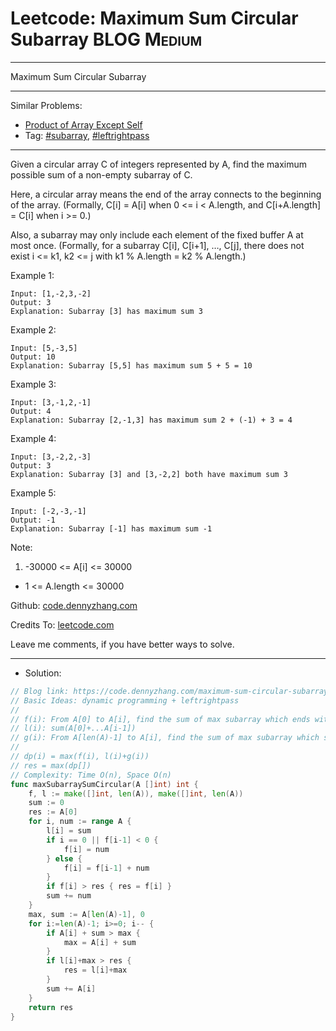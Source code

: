 * Leetcode: Maximum Sum Circular Subarray                        :BLOG:Medium:
#+STARTUP: showeverything
#+OPTIONS: toc:nil \n:t ^:nil creator:nil d:nil
:PROPERTIES:
:type:     subarray, leftrightpass, redo
:END:
---------------------------------------------------------------------
Maximum Sum Circular Subarray
---------------------------------------------------------------------
#+BEGIN_HTML
<a href="https://github.com/dennyzhang/code.dennyzhang.com/tree/master/problems/maximum-sum-circular-subarray"><img align="right" width="200" height="183" src="https://www.dennyzhang.com/wp-content/uploads/denny/watermark/github.png" /></a>
#+END_HTML
Similar Problems:
- [[https://code.dennyzhang.com/product-of-array-except-self][Product of Array Except Self]]
- Tag: [[https://code.dennyzhang.com/tag/subarray][#subarray]], [[https://code.dennyzhang.com/tag/leftrightpass][#leftrightpass]]
---------------------------------------------------------------------
Given a circular array C of integers represented by A, find the maximum possible sum of a non-empty subarray of C.

Here, a circular array means the end of the array connects to the beginning of the array.  (Formally, C[i] = A[i] when 0 <= i < A.length, and C[i+A.length] = C[i] when i >= 0.)

Also, a subarray may only include each element of the fixed buffer A at most once.  (Formally, for a subarray C[i], C[i+1], ..., C[j], there does not exist i <= k1, k2 <= j with k1 % A.length = k2 % A.length.)

Example 1:
#+BEGIN_EXAMPLE
Input: [1,-2,3,-2]
Output: 3
Explanation: Subarray [3] has maximum sum 3
#+END_EXAMPLE

Example 2:
#+BEGIN_EXAMPLE
Input: [5,-3,5]
Output: 10
Explanation: Subarray [5,5] has maximum sum 5 + 5 = 10
#+END_EXAMPLE

Example 3:
#+BEGIN_EXAMPLE
Input: [3,-1,2,-1]
Output: 4
Explanation: Subarray [2,-1,3] has maximum sum 2 + (-1) + 3 = 4
#+END_EXAMPLE

Example 4:
#+BEGIN_EXAMPLE
Input: [3,-2,2,-3]
Output: 3
Explanation: Subarray [3] and [3,-2,2] both have maximum sum 3
#+END_EXAMPLE

Example 5:
#+BEGIN_EXAMPLE
Input: [-2,-3,-1]
Output: -1
Explanation: Subarray [-1] has maximum sum -1
#+END_EXAMPLE
 
Note:

1. -30000 <= A[i] <= 30000
- 1 <= A.length <= 30000

Github: [[https://github.com/dennyzhang/code.dennyzhang.com/tree/master/problems/maximum-sum-circular-subarray][code.dennyzhang.com]]

Credits To: [[https://leetcode.com/problems/maximum-sum-circular-subarray/description/][leetcode.com]]

Leave me comments, if you have better ways to solve.
---------------------------------------------------------------------
- Solution:

#+BEGIN_SRC go
// Blog link: https://code.dennyzhang.com/maximum-sum-circular-subarray
// Basic Ideas: dynamic programming + leftrightpass
//
// f(i): From A[0] to A[i], find the sum of max subarray which ends with A[i]
// l(i): sum(A[0]+...A[i-1])
// g(i): From A[len(A)-1] to A[i], find the sum of max subarray which starts with A[len(A)-1]
//
// dp(i) = max(f(i), l(i)+g(i))
// res = max(dp[])
// Complexity: Time O(n), Space O(n)
func maxSubarraySumCircular(A []int) int {
    f, l := make([]int, len(A)), make([]int, len(A))
    sum := 0
    res := A[0]
    for i, num := range A {
        l[i] = sum
        if i == 0 || f[i-1] < 0 {
            f[i] = num
        } else {
            f[i] = f[i-1] + num
        }
        if f[i] > res { res = f[i] }
        sum += num
    }
    max, sum := A[len(A)-1], 0
    for i:=len(A)-1; i>=0; i-- {
        if A[i] + sum > max {
            max = A[i] + sum
        }
        if l[i]+max > res {
            res = l[i]+max
        }
        sum += A[i]        
    }
    return res
}
#+END_SRC

#+BEGIN_HTML
<div style="overflow: hidden;">
<div style="float: left; padding: 5px"> <a href="https://www.linkedin.com/in/dennyzhang001"><img src="https://www.dennyzhang.com/wp-content/uploads/sns/linkedin.png" alt="linkedin" /></a></div>
<div style="float: left; padding: 5px"><a href="https://github.com/dennyzhang"><img src="https://www.dennyzhang.com/wp-content/uploads/sns/github.png" alt="github" /></a></div>
<div style="float: left; padding: 5px"><a href="https://www.dennyzhang.com/slack" target="_blank" rel="nofollow"><img src="https://slack.dennyzhang.com/badge.svg" alt="slack"/></a></div>
</div>
#+END_HTML
